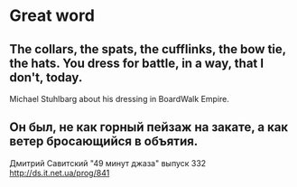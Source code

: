 * Great word
** The collars, the spats, the cufflinks, the bow tie, the hats. You dress for battle, in a way, that I don't, today.
Michael Stuhlbarg about his dressing in BoardWalk Empire.
** Он был, не как горный пейзаж на закате, а как ветер бросающийся в объятия.
Дмитрий Савитский "49 минут джаза" выпуск 332 http://ds.it.net.ua/prog/841
